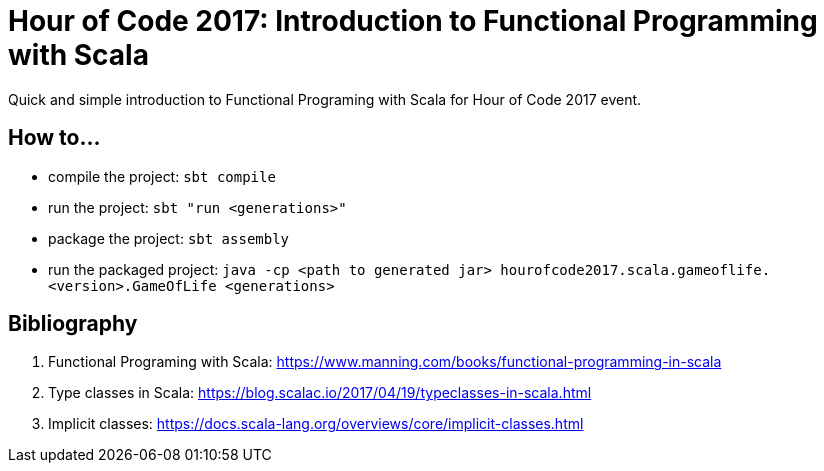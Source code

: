 = Hour of Code 2017: Introduction to Functional Programming with Scala

Quick and simple introduction to Functional Programing with Scala for Hour of Code 2017 event.

== How to...

* compile the project: `sbt compile`
* run the project: `sbt "run <generations>"`
* package the project: `sbt assembly`
* run the packaged project: `java -cp <path to generated jar> hourofcode2017.scala.gameoflife.<version>.GameOfLife <generations>`

== Bibliography

. Functional Programing with Scala: https://www.manning.com/books/functional-programming-in-scala
. Type classes in Scala: https://blog.scalac.io/2017/04/19/typeclasses-in-scala.html
. Implicit classes: https://docs.scala-lang.org/overviews/core/implicit-classes.html
